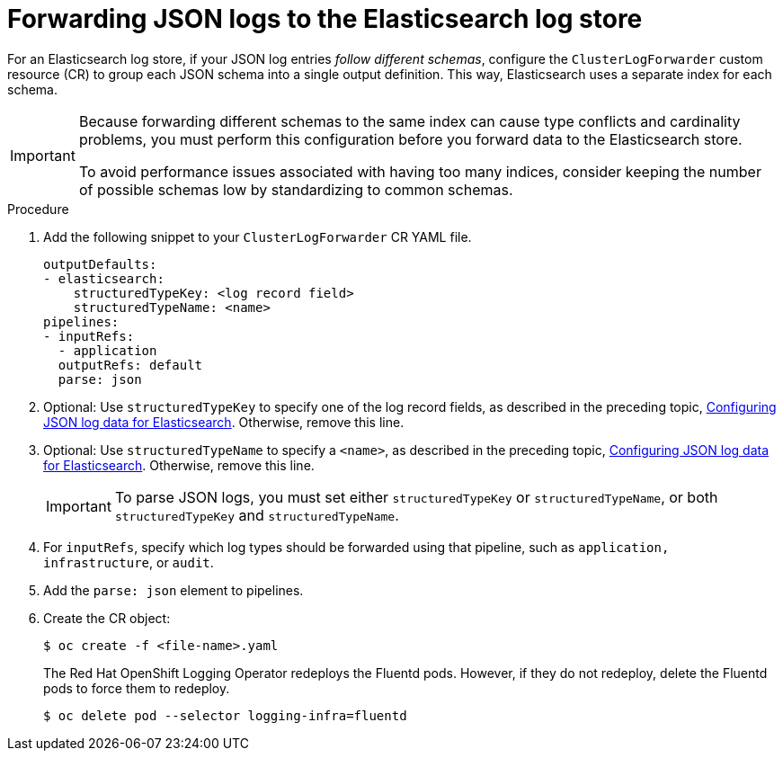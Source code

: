 [id="cluster-logging-forwarding-json-logs-to-the-default-elasticsearch_{context}"]
= Forwarding JSON logs to the Elasticsearch log store

For an Elasticsearch log store, if your JSON log entries _follow different schemas_, configure the `ClusterLogForwarder` custom resource (CR) to group each JSON schema into a single output definition. This way, Elasticsearch uses a separate index for each schema.

[IMPORTANT]
====
Because forwarding different schemas to the same index can cause type conflicts and cardinality problems, you must perform this configuration before you forward data to the Elasticsearch store.

To avoid performance issues associated with having too many indices, consider keeping the number of possible schemas low by standardizing to common schemas.
====

.Procedure

. Add the following snippet to your `ClusterLogForwarder` CR YAML file.
+
[source,yaml]
----
outputDefaults:
- elasticsearch:
    structuredTypeKey: <log record field>
    structuredTypeName: <name>
pipelines:
- inputRefs:
  - application
  outputRefs: default
  parse: json
----

. Optional: Use `structuredTypeKey` to specify one of the log record fields, as described in the preceding topic, xref:../logging/cluster-logging-enabling-json-logging.adoc#cluster-logging-configuration-of-json-log-data-for-default-elasticsearch_cluster-logging-enabling-json-logging[Configuring JSON log data for Elasticsearch]. Otherwise, remove this line.

. Optional: Use `structuredTypeName` to specify a `<name>`, as described in the preceding topic, xref:../logging/cluster-logging-enabling-json-logging.adoc#cluster-logging-configuration-of-json-log-data-for-default-elasticsearch_cluster-logging-enabling-json-logging[Configuring JSON log data for Elasticsearch]. Otherwise, remove this line.
+
[IMPORTANT]
====
To parse JSON logs, you must set either `structuredTypeKey` or `structuredTypeName`, or both  `structuredTypeKey` and `structuredTypeName`.
====
+
. For `inputRefs`, specify which log types should be forwarded using that pipeline, such as `application,` `infrastructure`, or `audit`.

. Add the `parse: json` element to pipelines.

. Create the CR object:
+
[source,terminal]
----
$ oc create -f <file-name>.yaml
----
+
The Red Hat OpenShift Logging Operator redeploys the Fluentd pods. However, if they do not redeploy, delete the Fluentd pods to force them to redeploy.
+
[source,terminal]
----
$ oc delete pod --selector logging-infra=fluentd
----
